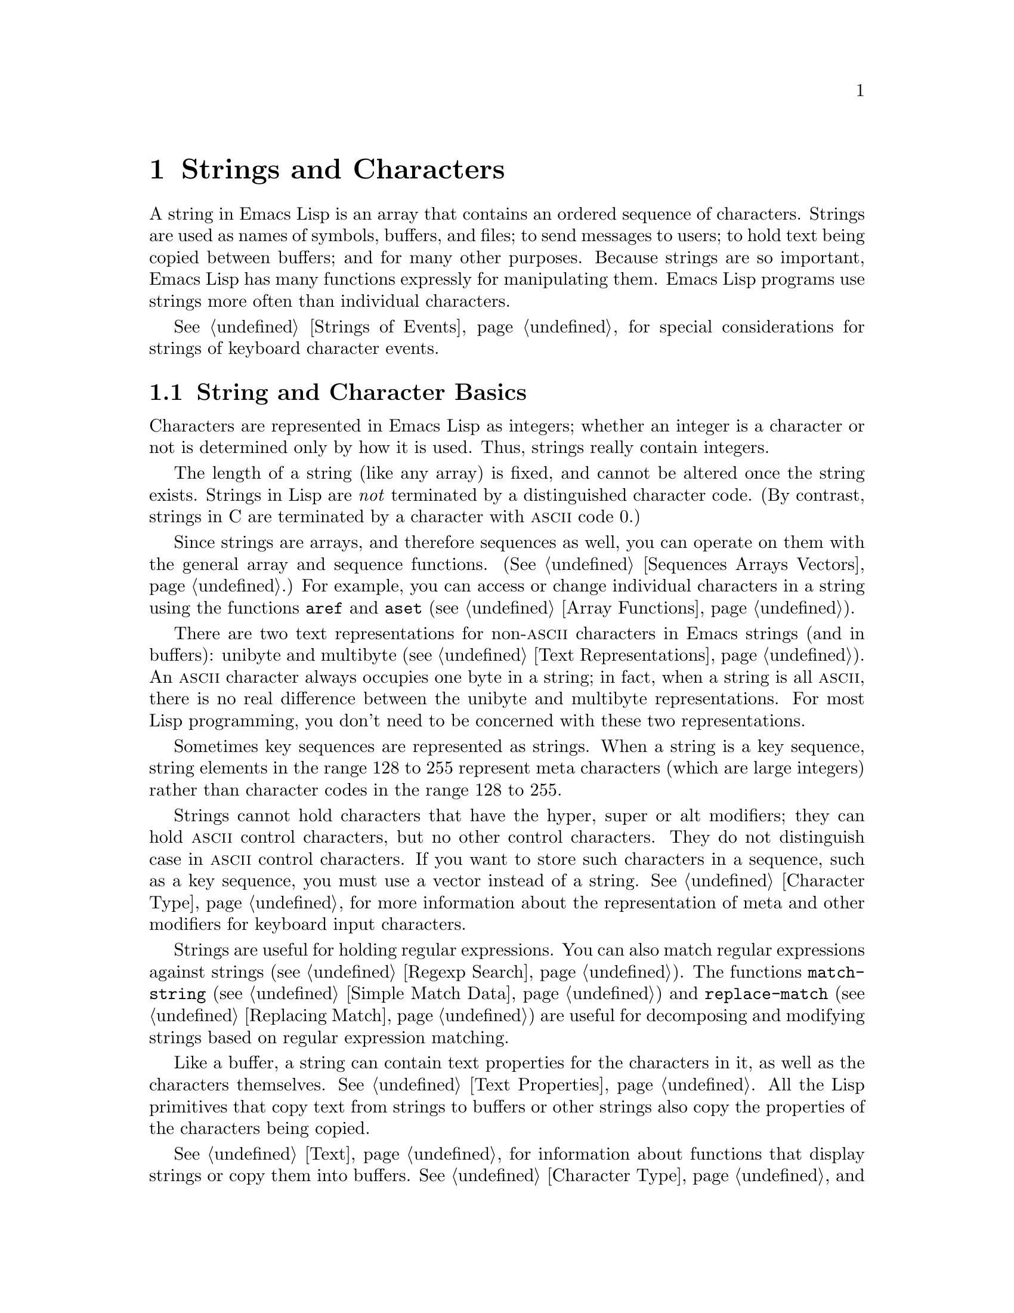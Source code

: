 @c -*-texinfo-*-
@c This is part of the GNU Emacs Lisp Reference Manual.
@c Copyright (C) 1990, 1991, 1992, 1993, 1994, 1995, 1998, 1999
@c   Free Software Foundation, Inc. 
@c See the file elisp.texi for copying conditions.
@setfilename ../info/strings
@node Strings and Characters, Lists, Numbers, Top
@comment  node-name,  next,  previous,  up
@chapter Strings and Characters
@cindex strings
@cindex character arrays
@cindex characters
@cindex bytes

  A string in Emacs Lisp is an array that contains an ordered sequence
of characters.  Strings are used as names of symbols, buffers, and
files; to send messages to users; to hold text being copied between
buffers; and for many other purposes.  Because strings are so important,
Emacs Lisp has many functions expressly for manipulating them.  Emacs
Lisp programs use strings more often than individual characters.

  @xref{Strings of Events}, for special considerations for strings of
keyboard character events.

@menu
* Basics: String Basics.      Basic properties of strings and characters.
* Predicates for Strings::    Testing whether an object is a string or char.
* Creating Strings::          Functions to allocate new strings.
* Modifying Strings::         Altering the contents of an existing string.
* Text Comparison::           Comparing characters or strings.
* String Conversion::         Converting to and from characters and strings.
* Formatting Strings::        @code{format}: Emacs's analogue of @code{printf}.
* Case Conversion::           Case conversion functions.
* Case Tables::		      Customizing case conversion.
@end menu

@node String Basics
@section String and Character Basics

  Characters are represented in Emacs Lisp as integers;
whether an integer is a character or not is determined only by how it is
used.  Thus, strings really contain integers.

  The length of a string (like any array) is fixed, and cannot be
altered once the string exists.  Strings in Lisp are @emph{not}
terminated by a distinguished character code.  (By contrast, strings in
C are terminated by a character with @sc{ascii} code 0.)

  Since strings are arrays, and therefore sequences as well, you can
operate on them with the general array and sequence functions.
(@xref{Sequences Arrays Vectors}.)  For example, you can access or
change individual characters in a string using the functions @code{aref}
and @code{aset} (@pxref{Array Functions}).

  There are two text representations for non-@sc{ascii} characters in
Emacs strings (and in buffers): unibyte and multibyte (@pxref{Text
Representations}).  An @sc{ascii} character always occupies one byte in a
string; in fact, when a string is all @sc{ascii}, there is no real
difference between the unibyte and multibyte representations.
For most Lisp programming, you don't need to be concerned with these two
representations.

  Sometimes key sequences are represented as strings.  When a string is
a key sequence, string elements in the range 128 to 255 represent meta
characters (which are large integers) rather than character
codes in the range 128 to 255.

  Strings cannot hold characters that have the hyper, super or alt
modifiers; they can hold @sc{ascii} control characters, but no other
control characters.  They do not distinguish case in @sc{ascii} control
characters.  If you want to store such characters in a sequence, such as
a key sequence, you must use a vector instead of a string.
@xref{Character Type}, for more information about the representation of meta
and other modifiers for keyboard input characters.

  Strings are useful for holding regular expressions.  You can also
match regular expressions against strings (@pxref{Regexp Search}).  The
functions @code{match-string} (@pxref{Simple Match Data}) and
@code{replace-match} (@pxref{Replacing Match}) are useful for
decomposing and modifying strings based on regular expression matching.

  Like a buffer, a string can contain text properties for the characters
in it, as well as the characters themselves.  @xref{Text Properties}.
All the Lisp primitives that copy text from strings to buffers or other
strings also copy the properties of the characters being copied.

  @xref{Text}, for information about functions that display strings or
copy them into buffers.  @xref{Character Type}, and @ref{String Type},
for information about the syntax of characters and strings.
@xref{Non-ASCII Characters}, for functions to convert between text
representations and to encode and decode character codes.

@node Predicates for Strings
@section The Predicates for Strings

For more information about general sequence and array predicates,
see @ref{Sequences Arrays Vectors}, and @ref{Arrays}.

@defun stringp object
This function returns @code{t} if @var{object} is a string, @code{nil}
otherwise.
@end defun

@defun char-or-string-p object
This function returns @code{t} if @var{object} is a string or a
character (i.e., an integer), @code{nil} otherwise.
@end defun

@node Creating Strings
@section Creating Strings

  The following functions create strings, either from scratch, or by
putting strings together, or by taking them apart.

@defun make-string count character
This function returns a string made up of @var{count} repetitions of
@var{character}.  If @var{count} is negative, an error is signaled.

@example
(make-string 5 ?x)
     @result{} "xxxxx"
(make-string 0 ?x)
     @result{} ""
@end example

  Other functions to compare with this one include @code{char-to-string}
(@pxref{String Conversion}), @code{make-vector} (@pxref{Vectors}), and
@code{make-list} (@pxref{Building Lists}).
@end defun

@defun string &rest characters
This returns a string containing the characters @var{characters}.

@example
(string ?a ?b ?c)
     @result{} "abc"
@end example
@end defun

@defun substring string start &optional end
This function returns a new string which consists of those characters
from @var{string} in the range from (and including) the character at the
index @var{start} up to (but excluding) the character at the index
@var{end}.  The first character is at index zero.

@example
@group
(substring "abcdefg" 0 3)
     @result{} "abc"
@end group
@end example

@noindent
Here the index for @samp{a} is 0, the index for @samp{b} is 1, and the
index for @samp{c} is 2.  Thus, three letters, @samp{abc}, are copied
from the string @code{"abcdefg"}.  The index 3 marks the character
position up to which the substring is copied.  The character whose index
is 3 is actually the fourth character in the string.

A negative number counts from the end of the string, so that @minus{}1
signifies the index of the last character of the string.  For example: 

@example
@group
(substring "abcdefg" -3 -1)
     @result{} "ef"
@end group
@end example

@noindent
In this example, the index for @samp{e} is @minus{}3, the index for
@samp{f} is @minus{}2, and the index for @samp{g} is @minus{}1.
Therefore, @samp{e} and @samp{f} are included, and @samp{g} is excluded.

When @code{nil} is used as an index, it stands for the length of the
string.  Thus,

@example
@group
(substring "abcdefg" -3 nil)
     @result{} "efg"
@end group
@end example

Omitting the argument @var{end} is equivalent to specifying @code{nil}.
It follows that @code{(substring @var{string} 0)} returns a copy of all
of @var{string}.

@example
@group
(substring "abcdefg" 0)
     @result{} "abcdefg"
@end group
@end example

@noindent
But we recommend @code{copy-sequence} for this purpose (@pxref{Sequence
Functions}).

If the characters copied from @var{string} have text properties, the
properties are copied into the new string also.  @xref{Text Properties}.

@code{substring} also accepts a vector for the first argument.
For example:

@example
(substring [a b (c) "d"] 1 3)
     @result{} [b (c)]
@end example

A @code{wrong-type-argument} error is signaled if either @var{start} or
@var{end} is not an integer or @code{nil}.  An @code{args-out-of-range}
error is signaled if @var{start} indicates a character following
@var{end}, or if either integer is out of range for @var{string}.

Contrast this function with @code{buffer-substring} (@pxref{Buffer
Contents}), which returns a string containing a portion of the text in
the current buffer.  The beginning of a string is at index 0, but the
beginning of a buffer is at index 1.
@end defun

@defun concat &rest sequences
@cindex copying strings
@cindex concatenating strings
This function returns a new string consisting of the characters in the
arguments passed to it (along with their text properties, if any).  The
arguments may be strings, lists of numbers, or vectors of numbers; they
are not themselves changed.  If @code{concat} receives no arguments, it
returns an empty string.

@example
(concat "abc" "-def")
     @result{} "abc-def"
(concat "abc" (list 120 121) [122])
     @result{} "abcxyz"
;; @r{@code{nil} is an empty sequence.}
(concat "abc" nil "-def")
     @result{} "abc-def"
(concat "The " "quick brown " "fox.")
     @result{} "The quick brown fox."
(concat)
     @result{} ""
@end example

@noindent
The @code{concat} function always constructs a new string that is
not @code{eq} to any existing string.

When an argument is an integer (not a sequence of integers), it is
converted to a string of digits making up the decimal printed
representation of the integer.  @strong{Don't use this feature; we plan
to eliminate it.  If you already use this feature, change your programs
now!}  The proper way to convert an integer to its decimal printed form
is with @code{format} (@pxref{Formatting Strings}) or
@code{number-to-string} (@pxref{String Conversion}).

@example
@group
(concat 137)
     @result{} "137"
(concat 54 321)
     @result{} "54321"
@end group
@end example

For information about other concatenation functions, see the
description of @code{mapconcat} in @ref{Mapping Functions},
@code{vconcat} in @ref{Vectors}, and @code{append} in @ref{Building
Lists}.
@end defun

@defun split-string string separators
This function splits @var{string} into substrings at matches for the regular
expression @var{separators}.  Each match for @var{separators} defines a
splitting point; the substrings between the splitting points are made
into a list, which is the value returned by @code{split-string}.
If @var{separators} is @code{nil} (or omitted),
the default is @code{"[ \f\t\n\r\v]+"}.

For example,

@example
(split-string "Soup is good food" "o")
@result{} ("S" "up is g" "" "d f" "" "d")
(split-string "Soup is good food" "o+")
@result{} ("S" "up is g" "d f" "d")
@end example

When there is a match adjacent to the beginning or end of the string,
this does not cause a null string to appear at the beginning or end
of the list:

@example
(split-string "out to moo" "o+")
@result{} ("ut t" " m")
@end example

Empty matches do count, when not adjacent to another match:

@example
(split-string "Soup is good food" "o*")
@result{}("S" "u" "p" " " "i" "s" " " "g" "d" " " "f" "d")
(split-string "Nice doggy!" "")
@result{}("N" "i" "c" "e" " " "d" "o" "g" "g" "y" "!")
@end example
@end defun

@node Modifying Strings
@section Modifying Strings

  The most basic way to alter the contents of an existing string is with
@code{aset} (@pxref{Array Functions}).  @code{(aset @var{string}
@var{idx} @var{char})} stores @var{char} into @var{string} at index
@var{idx}.  Each character occupies one or more bytes, and if @var{char}
needs a different number of bytes from the character already present at
that index, @code{aset} signals an error.

  A more powerful function is @code{store-substring}:

@defun store-substring string idx obj
This function alters part of the contents of the string @var{string}, by
storing @var{obj} starting at index @var{idx}.  The argument @var{obj}
may be either a character or a (smaller) string.

Since it is impossible to change the length of an existing string, it is
an error if @var{obj} doesn't fit within @var{string}'s actual length,
or if any new character requires a different number of bytes from the
character currently present at that point in @var{string}.
@end defun

@need 2000
@node Text Comparison
@section Comparison of Characters and Strings
@cindex string equality

@defun char-equal character1 character2
This function returns @code{t} if the arguments represent the same
character, @code{nil} otherwise.  This function ignores differences
in case if @code{case-fold-search} is non-@code{nil}.

@example
(char-equal ?x ?x)
     @result{} t
(let ((case-fold-search nil))
  (char-equal ?x ?X))
     @result{} nil
@end example
@end defun

@defun string= string1 string2
This function returns @code{t} if the characters of the two strings
match exactly.
Case is always significant, regardless of @code{case-fold-search}.

@example
(string= "abc" "abc")
     @result{} t
(string= "abc" "ABC")
     @result{} nil
(string= "ab" "ABC")
     @result{} nil
@end example

The function @code{string=} ignores the text properties of the two
strings.  When @code{equal} (@pxref{Equality Predicates}) compares two
strings, it uses @code{string=}.

If the strings contain non-@sc{ascii} characters, and one is unibyte
while the other is multibyte, then they cannot be equal.  @xref{Text
Representations}.
@end defun

@defun string-equal string1 string2
@code{string-equal} is another name for @code{string=}.
@end defun

@cindex lexical comparison
@defun string< string1 string2
@c (findex string< causes problems for permuted index!!)
This function compares two strings a character at a time.  It
scans both the strings at the same time to find the first pair of corresponding
characters that do not match.  If the lesser character of these two is
the character from @var{string1}, then @var{string1} is less, and this
function returns @code{t}.  If the lesser character is the one from
@var{string2}, then @var{string1} is greater, and this function returns
@code{nil}.  If the two strings match entirely, the value is @code{nil}.

Pairs of characters are compared according to their character codes.
Keep in mind that lower case letters have higher numeric values in the
@sc{ascii} character set than their upper case counterparts; digits and
many punctuation characters have a lower numeric value than upper case
letters.  An @sc{ascii} character is less than any non-@sc{ascii}
character; a unibyte non-@sc{ascii} character is always less than any
multibyte non-@sc{ascii} character (@pxref{Text Representations}).

@example
@group
(string< "abc" "abd")
     @result{} t
(string< "abd" "abc")
     @result{} nil
(string< "123" "abc")
     @result{} t
@end group
@end example

When the strings have different lengths, and they match up to the
length of @var{string1}, then the result is @code{t}.  If they match up
to the length of @var{string2}, the result is @code{nil}.  A string of
no characters is less than any other string.

@example
@group
(string< "" "abc")
     @result{} t
(string< "ab" "abc")
     @result{} t
(string< "abc" "")
     @result{} nil
(string< "abc" "ab")
     @result{} nil
(string< "" "")
     @result{} nil                   
@end group
@end example
@end defun

@defun string-lessp string1 string2
@code{string-lessp} is another name for @code{string<}.
@end defun

@defun compare-strings string1 start1 end1 string2 start2 end2 &optional ignore-case
This function compares the specified part of @var{string1} with the
specified part of @var{string2}.  The specified part of @var{string1}
runs from index @var{start1} up to index @var{end1} (@code{nil} means
the end of the string).  The specified part of @var{string2} runs from
index @var{start2} up to index @var{end2} (@code{nil} means the end of
the string).

The strings are both converted to multibyte for the comparison
(@pxref{Text Representations}) so that a unibyte string can be equal to
a multibyte string.  If @var{ignore-case} is non-@code{nil}, then case
is ignored, so that upper case letters can be equal to lower case letters.

If the specified portions of the two strings match, the value is
@code{t}.  Otherwise, the value is an integer which indicates how many
leading characters agree, and which string is less.  Its absolute value
is one plus the number of characters that agree at the beginning of the
two strings.  The sign is negative if @var{string1} (or its specified
portion) is less.
@end defun

@defun assoc-ignore-case key alist
This function works like @code{assoc}, except that @var{key} must be a
string, and comparison is done using @code{compare-strings}.
Case differences are ignored in this comparison.
@end defun

@defun assoc-ignore-representation key alist
This function works like @code{assoc}, except that @var{key} must be a
string, and comparison is done using @code{compare-strings}.
Case differences are significant.
@end defun

  See also @code{compare-buffer-substrings} in @ref{Comparing Text}, for
a way to compare text in buffers.  The function @code{string-match},
which matches a regular expression against a string, can be used
for a kind of string comparison; see @ref{Regexp Search}.

@node String Conversion
@comment  node-name,  next,  previous,  up
@section Conversion of Characters and Strings
@cindex conversion of strings

  This section describes functions for conversions between characters,
strings and integers.  @code{format} and @code{prin1-to-string}
(@pxref{Output Functions}) can also convert Lisp objects into strings.
@code{read-from-string} (@pxref{Input Functions}) can ``convert'' a
string representation of a Lisp object into an object.  The functions
@code{string-make-multibyte} and @code{string-make-unibyte} convert the
text representation of a string (@pxref{Converting Representations}).

  @xref{Documentation}, for functions that produce textual descriptions
of text characters and general input events
(@code{single-key-description} and @code{text-char-description}).  These
functions are used primarily for making help messages.

@defun char-to-string character
@cindex character to string
This function returns a new string containing one character,
@var{character}.  This function is semi-obsolete because the function
@code{string} is more general.  @xref{Creating Strings}.
@end defun

@defun string-to-char string
@cindex string to character
  This function returns the first character in @var{string}.  If the
string is empty, the function returns 0.  The value is also 0 when the
first character of @var{string} is the null character, @sc{ascii} code
0.

@example
(string-to-char "ABC")
     @result{} 65
(string-to-char "xyz")
     @result{} 120
(string-to-char "")
     @result{} 0
@group
(string-to-char "\000")
     @result{} 0
@end group
@end example

This function may be eliminated in the future if it does not seem useful
enough to retain.
@end defun

@defun number-to-string number
@cindex integer to string
@cindex integer to decimal
This function returns a string consisting of the printed base-ten
representation of @var{number}, which may be an integer or a floating
point number.  The returned value starts with a minus sign if the argument is
negative.

@example
(number-to-string 256)
     @result{} "256"
(number-to-string -23)
     @result{} "-23"
(number-to-string -23.5)
     @result{} "-23.5"
@end example

@cindex int-to-string
@code{int-to-string} is a semi-obsolete alias for this function.

See also the function @code{format} in @ref{Formatting Strings}.
@end defun

@defun string-to-number string &optional base
@cindex string to number
This function returns the numeric value of the characters in
@var{string}.  If @var{base} is non-@code{nil}, integers are converted
in that base.  If @var{base} is @code{nil}, then base ten is used.
Floating point conversion always uses base ten; we have not implemented
other radices for floating point numbers, because that would be much
more work and does not seem useful.

The parsing skips spaces and tabs at the beginning of @var{string}, then
reads as much of @var{string} as it can interpret as a number.  (On some
systems it ignores other whitespace at the beginning, not just spaces
and tabs.)  If the first character after the ignored whitespace is
neither a digit, nor a plus or minus sign, nor the leading dot of a
floating point number, this function returns 0.

@example
(string-to-number "256")
     @result{} 256
(string-to-number "25 is a perfect square.")
     @result{} 25
(string-to-number "X256")
     @result{} 0
(string-to-number "-4.5")
     @result{} -4.5
@end example

@findex string-to-int
@code{string-to-int} is an obsolete alias for this function.
@end defun

  Here are some other functions that can convert to or from a string:

@table @code
@item concat
@code{concat} can convert a vector or a list into a string.
@xref{Creating Strings}.

@item vconcat
@code{vconcat} can convert a string into a vector.  @xref{Vector
Functions}.

@item append
@code{append} can convert a string into a list.  @xref{Building Lists}.
@end table

@node Formatting Strings
@comment  node-name,  next,  previous,  up
@section Formatting Strings
@cindex formatting strings
@cindex strings, formatting them

  @dfn{Formatting} means constructing a string by substitution of
computed values at various places in a constant string.  This constant string
controls how the other values are printed, as well as where they appear;
it is called a @dfn{format string}.

  Formatting is often useful for computing messages to be displayed.  In
fact, the functions @code{message} and @code{error} provide the same
formatting feature described here; they differ from @code{format} only
in how they use the result of formatting.

@defun format string &rest objects
This function returns a new string that is made by copying
@var{string} and then replacing any format specification 
in the copy with encodings of the corresponding @var{objects}.  The
arguments @var{objects} are the computed values to be formatted.

The characters in @var{string}, other than the format specifications,
are copied directly into the output; starting in Emacs 21, if they have
text properties, these are copied into the output also.
@end defun

@cindex @samp{%} in format
@cindex format specification
  A format specification is a sequence of characters beginning with a
@samp{%}.  Thus, if there is a @samp{%d} in @var{string}, the
@code{format} function replaces it with the printed representation of
one of the values to be formatted (one of the arguments @var{objects}).
For example:

@example
@group
(format "The value of fill-column is %d." fill-column)
     @result{} "The value of fill-column is 72."
@end group
@end example

  If @var{string} contains more than one format specification, the
format specifications correspond to successive values from
@var{objects}.  Thus, the first format specification in @var{string}
uses the first such value, the second format specification uses the
second such value, and so on.  Any extra format specifications (those
for which there are no corresponding values) cause unpredictable
behavior.  Any extra values to be formatted are ignored.

  Certain format specifications require values of particular types.  If
you supply a value that doesn't fit the requirements, an error is
signaled.

  Here is a table of valid format specifications:

@table @samp
@item %s
Replace the specification with the printed representation of the object,
made without quoting (that is, using @code{princ}, not
@code{prin1}---@pxref{Output Functions}).  Thus, strings are represented
by their contents alone, with no @samp{"} characters, and symbols appear
without @samp{\} characters.

Starting in Emacs 21, if the object is a string, its text properties are
copied into the output.  The text properties of the @samp{%s} itself
are also copied, but those of the object take priority.

If there is no corresponding object, the empty string is used.

@item %S
Replace the specification with the printed representation of the object,
made with quoting (that is, using @code{prin1}---@pxref{Output
Functions}).  Thus, strings are enclosed in @samp{"} characters, and
@samp{\} characters appear where necessary before special characters.

If there is no corresponding object, the empty string is used.

@item %o
@cindex integer to octal
Replace the specification with the base-eight representation of an
integer.

@item %d
Replace the specification with the base-ten representation of an
integer.

@item %x
@cindex integer to hexadecimal
Replace the specification with the base-sixteen representation of an
integer.

@item %c
Replace the specification with the character which is the value given.

@item %e
Replace the specification with the exponential notation for a floating
point number.

@item %f
Replace the specification with the decimal-point notation for a floating
point number.

@item %g
Replace the specification with notation for a floating point number,
using either exponential notation or decimal-point notation, whichever
is shorter.

@item %%
Replace the specification with a single @samp{%}.  This format specification is
unusual in that it does not use a value.  For example, @code{(format "%%
%d" 30)} returns @code{"% 30"}.
@end table

  Any other format character results in an @samp{Invalid format
operation} error.

  Here are several examples:

@example
@group
(format "The name of this buffer is %s." (buffer-name))
     @result{} "The name of this buffer is strings.texi."

(format "The buffer object prints as %s." (current-buffer))
     @result{} "The buffer object prints as strings.texi."

(format "The octal value of %d is %o, 
         and the hex value is %x." 18 18 18)
     @result{} "The octal value of 18 is 22, 
         and the hex value is 12."
@end group
@end example

@cindex numeric prefix
@cindex field width
@cindex padding
  All the specification characters allow an optional numeric prefix
between the @samp{%} and the character.  The optional numeric prefix
defines the minimum width for the object.  If the printed representation
of the object contains fewer characters than this, then it is padded.
The padding is on the left if the prefix is positive (or starts with
zero) and on the right if the prefix is negative.  The padding character
is normally a space, but if the numeric prefix starts with a zero, zeros
are used for padding.  Here are some examples of padding:

@example
(format "%06d is padded on the left with zeros" 123)
     @result{} "000123 is padded on the left with zeros"

(format "%-6d is padded on the right" 123)
     @result{} "123    is padded on the right"
@end example

  @code{format} never truncates an object's printed representation, no
matter what width you specify.  Thus, you can use a numeric prefix to
specify a minimum spacing between columns with no risk of losing
information.

  In the following three examples, @samp{%7s} specifies a minimum width
of 7.  In the first case, the string inserted in place of @samp{%7s} has
only 3 letters, so 4 blank spaces are inserted for padding.  In the
second case, the string @code{"specification"} is 13 letters wide but is
not truncated.  In the third case, the padding is on the right.

@smallexample 
@group
(format "The word `%7s' actually has %d letters in it."
        "foo" (length "foo"))
     @result{} "The word `    foo' actually has 3 letters in it."  
@end group

@group
(format "The word `%7s' actually has %d letters in it."
        "specification" (length "specification")) 
     @result{} "The word `specification' actually has 13 letters in it."  
@end group

@group
(format "The word `%-7s' actually has %d letters in it."
        "foo" (length "foo"))
     @result{} "The word `foo    ' actually has 3 letters in it."  
@end group
@end smallexample

@node Case Conversion
@comment node-name, next, previous, up 
@section Case Conversion in Lisp
@cindex upper case 
@cindex lower case 
@cindex character case 
@cindex case conversion in Lisp

  The character case functions change the case of single characters or
of the contents of strings.  The functions normally convert only
alphabetic characters (the letters @samp{A} through @samp{Z} and
@samp{a} through @samp{z}, as well as non-@sc{ascii} letters); other
characters are not altered.  You can specify a different case
conversion mapping by specifying a case table (@pxref{Case Tables}).

  These functions do not modify the strings that are passed to them as
arguments.

  The examples below use the characters @samp{X} and @samp{x} which have
@sc{ascii} codes 88 and 120 respectively.

@defun downcase string-or-char
This function converts a character or a string to lower case.

When the argument to @code{downcase} is a string, the function creates
and returns a new string in which each letter in the argument that is
upper case is converted to lower case.  When the argument to
@code{downcase} is a character, @code{downcase} returns the
corresponding lower case character.  This value is an integer.  If the
original character is lower case, or is not a letter, then the value
equals the original character.

@example
(downcase "The cat in the hat")
     @result{} "the cat in the hat"

(downcase ?X)
     @result{} 120
@end example
@end defun

@defun upcase string-or-char
This function converts a character or a string to upper case.

When the argument to @code{upcase} is a string, the function creates
and returns a new string in which each letter in the argument that is
lower case is converted to upper case.

When the argument to @code{upcase} is a character, @code{upcase}
returns the corresponding upper case character.  This value is an integer.
If the original character is upper case, or is not a letter, then the
value returned equals the original character.

@example
(upcase "The cat in the hat")
     @result{} "THE CAT IN THE HAT"

(upcase ?x)
     @result{} 88
@end example
@end defun

@defun capitalize string-or-char
@cindex capitalization
This function capitalizes strings or characters.  If
@var{string-or-char} is a string, the function creates and returns a new
string, whose contents are a copy of @var{string-or-char} in which each
word has been capitalized.  This means that the first character of each
word is converted to upper case, and the rest are converted to lower
case.

The definition of a word is any sequence of consecutive characters that
are assigned to the word constituent syntax class in the current syntax
table (@pxref{Syntax Class Table}).

When the argument to @code{capitalize} is a character, @code{capitalize}
has the same result as @code{upcase}.

@example
(capitalize "The cat in the hat")
     @result{} "The Cat In The Hat"

(capitalize "THE 77TH-HATTED CAT")
     @result{} "The 77th-Hatted Cat"

@group
(capitalize ?x)
     @result{} 88
@end group
@end example
@end defun

@defun upcase-initials string
This function capitalizes the initials of the words in @var{string},
without altering any letters other than the initials.  It returns a new
string whose contents are a copy of @var{string}, in which each word has
had its initial letter converted to upper case.

The definition of a word is any sequence of consecutive characters that
are assigned to the word constituent syntax class in the current syntax
table (@pxref{Syntax Class Table}).

@example
@group
(upcase-initials "The CAT in the hAt")
     @result{} "The CAT In The HAt"
@end group
@end example
@end defun

  @xref{Text Comparison}, for functions that compare strings; some of
them ignore case differences, or can optionally ignore case differences.

@node Case Tables
@section The Case Table

  You can customize case conversion by installing a special @dfn{case
table}.  A case table specifies the mapping between upper case and lower
case letters.  It affects both the case conversion functions for Lisp
objects (see the previous section) and those that apply to text in the
buffer (@pxref{Case Changes}).  Each buffer has a case table; there is
also a standard case table which is used to initialize the case table
of new buffers.

  A case table is a char-table (@pxref{Char-Tables}) whose subtype is
@code{case-table}.  This char-table maps each character into the
corresponding lower case character.  It has three extra slots, which
hold related tables:

@table @var
@item upcase
The upcase table maps each character into the corresponding upper
case character.
@item canonicalize
The canonicalize table maps all of a set of case-related characters
into a particular member of that set.
@item equivalences
The equivalences table maps each one of a set of case-related characters
into the next character in that set.
@end table

  In simple cases, all you need to specify is the mapping to lower-case;
the three related tables will be calculated automatically from that one.

  For some languages, upper and lower case letters are not in one-to-one
correspondence.  There may be two different lower case letters with the
same upper case equivalent.  In these cases, you need to specify the
maps for both lower case and upper case.

  The extra table @var{canonicalize} maps each character to a canonical
equivalent; any two characters that are related by case-conversion have
the same canonical equivalent character.  For example, since @samp{a}
and @samp{A} are related by case-conversion, they should have the same
canonical equivalent character (which should be either @samp{a} for both
of them, or @samp{A} for both of them).

  The extra table @var{equivalences} is a map that cyclicly permutes
each equivalence class (of characters with the same canonical
equivalent).  (For ordinary @sc{ascii}, this would map @samp{a} into
@samp{A} and @samp{A} into @samp{a}, and likewise for each set of
equivalent characters.)

  When you construct a case table, you can provide @code{nil} for
@var{canonicalize}; then Emacs fills in this slot from the lower case
and upper case mappings.  You can also provide @code{nil} for
@var{equivalences}; then Emacs fills in this slot from
@var{canonicalize}.  In a case table that is actually in use, those
components are non-@code{nil}.  Do not try to specify @var{equivalences}
without also specifying @var{canonicalize}.

  Here are the functions for working with case tables:

@defun case-table-p object
This predicate returns non-@code{nil} if @var{object} is a valid case
table.
@end defun

@defun set-standard-case-table table
This function makes @var{table} the standard case table, so that it will
be used in any buffers created subsequently.
@end defun

@defun standard-case-table
This returns the standard case table.
@end defun

@defun current-case-table
This function returns the current buffer's case table.
@end defun

@defun set-case-table table
This sets the current buffer's case table to @var{table}.
@end defun

  The following three functions are convenient subroutines for packages
that define non-@sc{ascii} character sets.  They modify the specified
case table @var{case-table}; they also modify the standard syntax table.
@xref{Syntax Tables}.  Normally you would use these functions to change
the standard case table.

@defun set-case-syntax-pair uc lc case-table
This function specifies a pair of corresponding letters, one upper case
and one lower case.
@end defun

@defun set-case-syntax-delims l r case-table
This function makes characters @var{l} and @var{r} a matching pair of
case-invariant delimiters.
@end defun

@defun set-case-syntax char syntax case-table
This function makes @var{char} case-invariant, with syntax
@var{syntax}.
@end defun

@deffn Command describe-buffer-case-table
This command displays a description of the contents of the current
buffer's case table.
@end deffn
